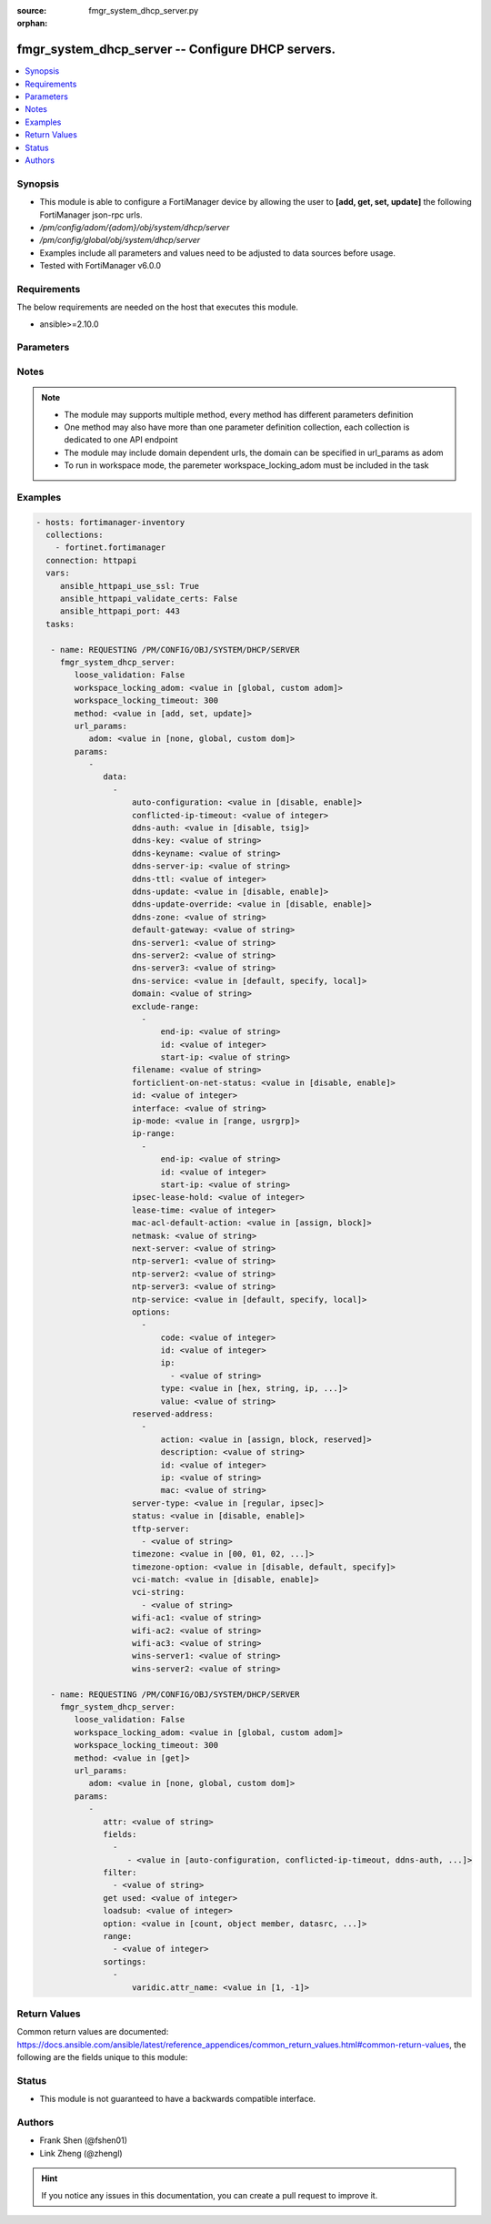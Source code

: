 :source: fmgr_system_dhcp_server.py

:orphan:

.. _fmgr_system_dhcp_server:

fmgr_system_dhcp_server -- Configure DHCP servers.
++++++++++++++++++++++++++++++++++++++++++++++++++

.. versionadded:: 2.10

.. contents::
   :local:
   :depth: 1


Synopsis
--------

- This module is able to configure a FortiManager device by allowing the user to **[add, get, set, update]** the following FortiManager json-rpc urls.
- `/pm/config/adom/{adom}/obj/system/dhcp/server`
- `/pm/config/global/obj/system/dhcp/server`
- Examples include all parameters and values need to be adjusted to data sources before usage.
- Tested with FortiManager v6.0.0


Requirements
------------
The below requirements are needed on the host that executes this module.

- ansible>=2.10.0



Parameters
----------

.. raw:: html

 <ul>
 <li><span class="li-head">loose_validation</span> - Do parameter validation in a loose way <span class="li-normal">type: bool</span> <span class="li-required">required: false</span> <span class="li-normal">default: false</span>  </li>
 <li><span class="li-head">workspace_locking_adom</span> - Acquire the workspace lock if FortiManager is running in workspace mode <span class="li-normal">type: str</span> <span class="li-required">required: false</span> <span class="li-normal"> choices: global, custom dom</span> </li>
 <li><span class="li-head">workspace_locking_timeout</span> - The maximum time in seconds to wait for other users to release workspace lock <span class="li-normal">type: integer</span> <span class="li-required">required: false</span>  <span class="li-normal">default: 300</span> </li>
 <li><span class="li-head">url_params</span> - parameters in url path <span class="li-normal">type: dict</span> <span class="li-required">required: true</span></li>
 <ul class="ul-self">
 <li><span class="li-head">adom</span> - the domain prefix <span class="li-normal">type: str</span> <span class="li-normal"> choices: none, global, custom dom</span></li>
 </ul>
 <li><span class="li-head">parameters for method: [add, set, update]</span> - Configure DHCP servers.</li>
 <ul class="ul-self">
 <li><span class="li-head">data</span> - No description for the parameter <span class="li-normal">type: array</span> <ul class="ul-self">
 <li><span class="li-head">auto-configuration</span> - Enable/disable auto configuration. <span class="li-normal">type: str</span>  <span class="li-normal">choices: [disable, enable]</span> </li>
 <li><span class="li-head">conflicted-ip-timeout</span> - Time in seconds to wait after a conflicted IP address is removed from the DHCP range before it can be reused. <span class="li-normal">type: int</span> </li>
 <li><span class="li-head">ddns-auth</span> - DDNS authentication mode. <span class="li-normal">type: str</span>  <span class="li-normal">choices: [disable, tsig]</span> </li>
 <li><span class="li-head">ddns-key</span> - DDNS update key (base 64 encoding). <span class="li-normal">type: str</span> </li>
 <li><span class="li-head">ddns-keyname</span> - DDNS update key name. <span class="li-normal">type: str</span> </li>
 <li><span class="li-head">ddns-server-ip</span> - DDNS server IP. <span class="li-normal">type: str</span> </li>
 <li><span class="li-head">ddns-ttl</span> - TTL. <span class="li-normal">type: int</span> </li>
 <li><span class="li-head">ddns-update</span> - Enable/disable DDNS update for DHCP. <span class="li-normal">type: str</span>  <span class="li-normal">choices: [disable, enable]</span> </li>
 <li><span class="li-head">ddns-update-override</span> - Enable/disable DDNS update override for DHCP. <span class="li-normal">type: str</span>  <span class="li-normal">choices: [disable, enable]</span> </li>
 <li><span class="li-head">ddns-zone</span> - Zone of your domain name (ex. <span class="li-normal">type: str</span> </li>
 <li><span class="li-head">default-gateway</span> - Default gateway IP address assigned by the DHCP server. <span class="li-normal">type: str</span> </li>
 <li><span class="li-head">dns-server1</span> - DNS server 1. <span class="li-normal">type: str</span> </li>
 <li><span class="li-head">dns-server2</span> - DNS server 2. <span class="li-normal">type: str</span> </li>
 <li><span class="li-head">dns-server3</span> - DNS server 3. <span class="li-normal">type: str</span> </li>
 <li><span class="li-head">dns-service</span> - Options for assigning DNS servers to DHCP clients. <span class="li-normal">type: str</span>  <span class="li-normal">choices: [default, specify, local]</span> </li>
 <li><span class="li-head">domain</span> - Domain name suffix for the IP addresses that the DHCP server assigns to clients. <span class="li-normal">type: str</span> </li>
 <li><span class="li-head">exclude-range</span> - No description for the parameter <span class="li-normal">type: array</span> <ul class="ul-self">
 <li><span class="li-head">end-ip</span> - End of IP range. <span class="li-normal">type: str</span> </li>
 <li><span class="li-head">id</span> - ID. <span class="li-normal">type: int</span> </li>
 <li><span class="li-head">start-ip</span> - Start of IP range. <span class="li-normal">type: str</span> </li>
 </ul>
 <li><span class="li-head">filename</span> - Name of the boot file on the TFTP server. <span class="li-normal">type: str</span> </li>
 <li><span class="li-head">forticlient-on-net-status</span> - Enable/disable FortiClient-On-Net service for this DHCP server. <span class="li-normal">type: str</span>  <span class="li-normal">choices: [disable, enable]</span> </li>
 <li><span class="li-head">id</span> - ID. <span class="li-normal">type: int</span> </li>
 <li><span class="li-head">interface</span> - DHCP server can assign IP configurations to clients connected to this interface. <span class="li-normal">type: str</span> </li>
 <li><span class="li-head">ip-mode</span> - Method used to assign client IP. <span class="li-normal">type: str</span>  <span class="li-normal">choices: [range, usrgrp]</span> </li>
 <li><span class="li-head">ip-range</span> - No description for the parameter <span class="li-normal">type: array</span> <ul class="ul-self">
 <li><span class="li-head">end-ip</span> - End of IP range. <span class="li-normal">type: str</span> </li>
 <li><span class="li-head">id</span> - ID. <span class="li-normal">type: int</span> </li>
 <li><span class="li-head">start-ip</span> - Start of IP range. <span class="li-normal">type: str</span> </li>
 </ul>
 <li><span class="li-head">ipsec-lease-hold</span> - DHCP over IPsec leases expire this many seconds after tunnel down (0 to disable forced-expiry). <span class="li-normal">type: int</span> </li>
 <li><span class="li-head">lease-time</span> - Lease time in seconds, 0 means unlimited. <span class="li-normal">type: int</span> </li>
 <li><span class="li-head">mac-acl-default-action</span> - MAC access control default action (allow or block assigning IP settings). <span class="li-normal">type: str</span>  <span class="li-normal">choices: [assign, block]</span> </li>
 <li><span class="li-head">netmask</span> - Netmask assigned by the DHCP server. <span class="li-normal">type: str</span> </li>
 <li><span class="li-head">next-server</span> - IP address of a server (for example, a TFTP sever) that DHCP clients can download a boot file from. <span class="li-normal">type: str</span> </li>
 <li><span class="li-head">ntp-server1</span> - NTP server 1. <span class="li-normal">type: str</span> </li>
 <li><span class="li-head">ntp-server2</span> - NTP server 2. <span class="li-normal">type: str</span> </li>
 <li><span class="li-head">ntp-server3</span> - NTP server 3. <span class="li-normal">type: str</span> </li>
 <li><span class="li-head">ntp-service</span> - Options for assigning Network Time Protocol (NTP) servers to DHCP clients. <span class="li-normal">type: str</span>  <span class="li-normal">choices: [default, specify, local]</span> </li>
 <li><span class="li-head">options</span> - No description for the parameter <span class="li-normal">type: array</span> <ul class="ul-self">
 <li><span class="li-head">code</span> - DHCP option code. <span class="li-normal">type: int</span> </li>
 <li><span class="li-head">id</span> - ID. <span class="li-normal">type: int</span> </li>
 <li><span class="li-head">ip</span> - No description for the parameter <span class="li-normal">type: array</span> <ul class="ul-self">
 <li><span class="li-head">{no-name}</span> - No description for the parameter <span class="li-normal">type: str</span> </li>
 </ul>
 <li><span class="li-head">type</span> - DHCP option type. <span class="li-normal">type: str</span>  <span class="li-normal">choices: [hex, string, ip, fqdn]</span> </li>
 <li><span class="li-head">value</span> - DHCP option value. <span class="li-normal">type: str</span> </li>
 </ul>
 <li><span class="li-head">reserved-address</span> - No description for the parameter <span class="li-normal">type: array</span> <ul class="ul-self">
 <li><span class="li-head">action</span> - Options for the DHCP server to configure the client with the reserved MAC address. <span class="li-normal">type: str</span>  <span class="li-normal">choices: [assign, block, reserved]</span> </li>
 <li><span class="li-head">description</span> - Description. <span class="li-normal">type: str</span> </li>
 <li><span class="li-head">id</span> - ID. <span class="li-normal">type: int</span> </li>
 <li><span class="li-head">ip</span> - IP address to be reserved for the MAC address. <span class="li-normal">type: str</span> </li>
 <li><span class="li-head">mac</span> - MAC address of the client that will get the reserved IP address. <span class="li-normal">type: str</span> </li>
 </ul>
 <li><span class="li-head">server-type</span> - DHCP server can be a normal DHCP server or an IPsec DHCP server. <span class="li-normal">type: str</span>  <span class="li-normal">choices: [regular, ipsec]</span> </li>
 <li><span class="li-head">status</span> - Enable/disable this DHCP configuration. <span class="li-normal">type: str</span>  <span class="li-normal">choices: [disable, enable]</span> </li>
 <li><span class="li-head">tftp-server</span> - No description for the parameter <span class="li-normal">type: array</span> <ul class="ul-self">
 <li><span class="li-head">{no-name}</span> - No description for the parameter <span class="li-normal">type: str</span> </li>
 </ul>
 <li><span class="li-head">timezone</span> - Select the time zone to be assigned to DHCP clients. <span class="li-normal">type: str</span>  <span class="li-normal">choices: [00, 01, 02, 03, 04, 05, 06, 07, 08, 09, 10, 11, 12, 13, 14, 15, 16, 17, 18, 19, 20, 21, 22, 23, 24, 25, 26, 27, 28, 29, 30, 31, 32, 33, 34, 35, 36, 37, 38, 39, 40, 41, 42, 43, 44, 45, 46, 47, 48, 49, 50, 51, 52, 53, 54, 55, 56, 57, 58, 59, 60, 61, 62, 63, 64, 65, 66, 67, 68, 69, 70, 71, 72, 73, 74, 75, 76, 77, 78, 79, 80, 81, 82, 83, 84, 85, 86, 87]</span> </li>
 <li><span class="li-head">timezone-option</span> - Options for the DHCP server to set the clients time zone. <span class="li-normal">type: str</span>  <span class="li-normal">choices: [disable, default, specify]</span> </li>
 <li><span class="li-head">vci-match</span> - Enable/disable vendor class identifier (VCI) matching. <span class="li-normal">type: str</span>  <span class="li-normal">choices: [disable, enable]</span> </li>
 <li><span class="li-head">vci-string</span> - No description for the parameter <span class="li-normal">type: array</span> <ul class="ul-self">
 <li><span class="li-head">{no-name}</span> - No description for the parameter <span class="li-normal">type: str</span> </li>
 </ul>
 <li><span class="li-head">wifi-ac1</span> - WiFi Access Controller 1 IP address (DHCP option 138, RFC 5417). <span class="li-normal">type: str</span> </li>
 <li><span class="li-head">wifi-ac2</span> - WiFi Access Controller 2 IP address (DHCP option 138, RFC 5417). <span class="li-normal">type: str</span> </li>
 <li><span class="li-head">wifi-ac3</span> - WiFi Access Controller 3 IP address (DHCP option 138, RFC 5417). <span class="li-normal">type: str</span> </li>
 <li><span class="li-head">wins-server1</span> - WINS server 1. <span class="li-normal">type: str</span> </li>
 <li><span class="li-head">wins-server2</span> - WINS server 2. <span class="li-normal">type: str</span> </li>
 </ul>
 </ul>
 <li><span class="li-head">parameters for method: [get]</span> - Configure DHCP servers.</li>
 <ul class="ul-self">
 <li><span class="li-head">attr</span> - The name of the attribute to retrieve its datasource. <span class="li-normal">type: str</span> </li>
 <li><span class="li-head">fields</span> - No description for the parameter <span class="li-normal">type: array</span> <ul class="ul-self">
 <li><span class="li-head">{no-name}</span> - No description for the parameter <span class="li-normal">type: array</span> <ul class="ul-self">
 <li><span class="li-head">{no-name}</span> - No description for the parameter <span class="li-normal">type: str</span>  <span class="li-normal">choices: [auto-configuration, conflicted-ip-timeout, ddns-auth, ddns-key, ddns-keyname, ddns-server-ip, ddns-ttl, ddns-update, ddns-update-override, ddns-zone, default-gateway, dns-server1, dns-server2, dns-server3, dns-service, domain, filename, forticlient-on-net-status, id, interface, ip-mode, ipsec-lease-hold, lease-time, mac-acl-default-action, netmask, next-server, ntp-server1, ntp-server2, ntp-server3, ntp-service, server-type, status, tftp-server, timezone, timezone-option, vci-match, vci-string, wifi-ac1, wifi-ac2, wifi-ac3, wins-server1, wins-server2]</span> </li>
 </ul>
 </ul>
 <li><span class="li-head">filter</span> - No description for the parameter <span class="li-normal">type: array</span> <ul class="ul-self">
 <li><span class="li-head">{no-name}</span> - No description for the parameter <span class="li-normal">type: str</span> </li>
 </ul>
 <li><span class="li-head">get used</span> - No description for the parameter <span class="li-normal">type: int</span> </li>
 <li><span class="li-head">loadsub</span> - Enable or disable the return of any sub-objects. <span class="li-normal">type: int</span> </li>
 <li><span class="li-head">option</span> - Set fetch option for the request. <span class="li-normal">type: str</span>  <span class="li-normal">choices: [count, object member, datasrc, get reserved, syntax]</span> </li>
 <li><span class="li-head">range</span> - No description for the parameter <span class="li-normal">type: array</span> <ul class="ul-self">
 <li><span class="li-head">{no-name}</span> - No description for the parameter <span class="li-normal">type: int</span> </li>
 </ul>
 <li><span class="li-head">sortings</span> - No description for the parameter <span class="li-normal">type: array</span> <ul class="ul-self">
 <li><span class="li-head">{attr_name}</span> - No description for the parameter <span class="li-normal">type: int</span>  <span class="li-normal">choices: [1, -1]</span> </li>
 </ul>
 </ul>
 </ul>






Notes
-----
.. note::

   - The module may supports multiple method, every method has different parameters definition

   - One method may also have more than one parameter definition collection, each collection is dedicated to one API endpoint

   - The module may include domain dependent urls, the domain can be specified in url_params as adom

   - To run in workspace mode, the paremeter workspace_locking_adom must be included in the task

Examples
--------

.. code-block:: yaml+jinja

 - hosts: fortimanager-inventory
   collections:
     - fortinet.fortimanager
   connection: httpapi
   vars:
      ansible_httpapi_use_ssl: True
      ansible_httpapi_validate_certs: False
      ansible_httpapi_port: 443
   tasks:

    - name: REQUESTING /PM/CONFIG/OBJ/SYSTEM/DHCP/SERVER
      fmgr_system_dhcp_server:
         loose_validation: False
         workspace_locking_adom: <value in [global, custom adom]>
         workspace_locking_timeout: 300
         method: <value in [add, set, update]>
         url_params:
            adom: <value in [none, global, custom dom]>
         params:
            -
               data:
                 -
                     auto-configuration: <value in [disable, enable]>
                     conflicted-ip-timeout: <value of integer>
                     ddns-auth: <value in [disable, tsig]>
                     ddns-key: <value of string>
                     ddns-keyname: <value of string>
                     ddns-server-ip: <value of string>
                     ddns-ttl: <value of integer>
                     ddns-update: <value in [disable, enable]>
                     ddns-update-override: <value in [disable, enable]>
                     ddns-zone: <value of string>
                     default-gateway: <value of string>
                     dns-server1: <value of string>
                     dns-server2: <value of string>
                     dns-server3: <value of string>
                     dns-service: <value in [default, specify, local]>
                     domain: <value of string>
                     exclude-range:
                       -
                           end-ip: <value of string>
                           id: <value of integer>
                           start-ip: <value of string>
                     filename: <value of string>
                     forticlient-on-net-status: <value in [disable, enable]>
                     id: <value of integer>
                     interface: <value of string>
                     ip-mode: <value in [range, usrgrp]>
                     ip-range:
                       -
                           end-ip: <value of string>
                           id: <value of integer>
                           start-ip: <value of string>
                     ipsec-lease-hold: <value of integer>
                     lease-time: <value of integer>
                     mac-acl-default-action: <value in [assign, block]>
                     netmask: <value of string>
                     next-server: <value of string>
                     ntp-server1: <value of string>
                     ntp-server2: <value of string>
                     ntp-server3: <value of string>
                     ntp-service: <value in [default, specify, local]>
                     options:
                       -
                           code: <value of integer>
                           id: <value of integer>
                           ip:
                             - <value of string>
                           type: <value in [hex, string, ip, ...]>
                           value: <value of string>
                     reserved-address:
                       -
                           action: <value in [assign, block, reserved]>
                           description: <value of string>
                           id: <value of integer>
                           ip: <value of string>
                           mac: <value of string>
                     server-type: <value in [regular, ipsec]>
                     status: <value in [disable, enable]>
                     tftp-server:
                       - <value of string>
                     timezone: <value in [00, 01, 02, ...]>
                     timezone-option: <value in [disable, default, specify]>
                     vci-match: <value in [disable, enable]>
                     vci-string:
                       - <value of string>
                     wifi-ac1: <value of string>
                     wifi-ac2: <value of string>
                     wifi-ac3: <value of string>
                     wins-server1: <value of string>
                     wins-server2: <value of string>

    - name: REQUESTING /PM/CONFIG/OBJ/SYSTEM/DHCP/SERVER
      fmgr_system_dhcp_server:
         loose_validation: False
         workspace_locking_adom: <value in [global, custom adom]>
         workspace_locking_timeout: 300
         method: <value in [get]>
         url_params:
            adom: <value in [none, global, custom dom]>
         params:
            -
               attr: <value of string>
               fields:
                 -
                    - <value in [auto-configuration, conflicted-ip-timeout, ddns-auth, ...]>
               filter:
                 - <value of string>
               get used: <value of integer>
               loadsub: <value of integer>
               option: <value in [count, object member, datasrc, ...]>
               range:
                 - <value of integer>
               sortings:
                 -
                     varidic.attr_name: <value in [1, -1]>



Return Values
-------------


Common return values are documented: https://docs.ansible.com/ansible/latest/reference_appendices/common_return_values.html#common-return-values, the following are the fields unique to this module:


.. raw:: html

 <ul>
 <li><span class="li-return"> return values for method: [add, set, update]</span> </li>
 <ul class="ul-self">
 <li><span class="li-return">data</span>
 - No description for the parameter <span class="li-normal">type: array</span> <ul class="ul-self">
 <li> <span class="li-return"> id </span> - ID. <span class="li-normal">type: int</span>  </li>
 </ul>
 <li><span class="li-return">status</span>
 - No description for the parameter <span class="li-normal">type: dict</span> <ul class="ul-self">
 <li> <span class="li-return"> code </span> - No description for the parameter <span class="li-normal">type: int</span>  </li>
 <li> <span class="li-return"> message </span> - No description for the parameter <span class="li-normal">type: str</span>  </li>
 </ul>
 <li><span class="li-return">url</span>
 - No description for the parameter <span class="li-normal">type: str</span>  <span class="li-normal">example: /pm/config/adom/{adom}/obj/system/dhcp/server</span>  </li>
 </ul>
 <li><span class="li-return"> return values for method: [get]</span> </li>
 <ul class="ul-self">
 <li><span class="li-return">data</span>
 - No description for the parameter <span class="li-normal">type: array</span> <ul class="ul-self">
 <li> <span class="li-return"> auto-configuration </span> - Enable/disable auto configuration. <span class="li-normal">type: str</span>  </li>
 <li> <span class="li-return"> conflicted-ip-timeout </span> - Time in seconds to wait after a conflicted IP address is removed from the DHCP range before it can be reused. <span class="li-normal">type: int</span>  </li>
 <li> <span class="li-return"> ddns-auth </span> - DDNS authentication mode. <span class="li-normal">type: str</span>  </li>
 <li> <span class="li-return"> ddns-key </span> - DDNS update key (base 64 encoding). <span class="li-normal">type: str</span>  </li>
 <li> <span class="li-return"> ddns-keyname </span> - DDNS update key name. <span class="li-normal">type: str</span>  </li>
 <li> <span class="li-return"> ddns-server-ip </span> - DDNS server IP. <span class="li-normal">type: str</span>  </li>
 <li> <span class="li-return"> ddns-ttl </span> - TTL. <span class="li-normal">type: int</span>  </li>
 <li> <span class="li-return"> ddns-update </span> - Enable/disable DDNS update for DHCP. <span class="li-normal">type: str</span>  </li>
 <li> <span class="li-return"> ddns-update-override </span> - Enable/disable DDNS update override for DHCP. <span class="li-normal">type: str</span>  </li>
 <li> <span class="li-return"> ddns-zone </span> - Zone of your domain name (ex. <span class="li-normal">type: str</span>  </li>
 <li> <span class="li-return"> default-gateway </span> - Default gateway IP address assigned by the DHCP server. <span class="li-normal">type: str</span>  </li>
 <li> <span class="li-return"> dns-server1 </span> - DNS server 1. <span class="li-normal">type: str</span>  </li>
 <li> <span class="li-return"> dns-server2 </span> - DNS server 2. <span class="li-normal">type: str</span>  </li>
 <li> <span class="li-return"> dns-server3 </span> - DNS server 3. <span class="li-normal">type: str</span>  </li>
 <li> <span class="li-return"> dns-service </span> - Options for assigning DNS servers to DHCP clients. <span class="li-normal">type: str</span>  </li>
 <li> <span class="li-return"> domain </span> - Domain name suffix for the IP addresses that the DHCP server assigns to clients. <span class="li-normal">type: str</span>  </li>
 <li> <span class="li-return"> exclude-range </span> - No description for the parameter <span class="li-normal">type: array</span> <ul class="ul-self">
 <li> <span class="li-return"> end-ip </span> - End of IP range. <span class="li-normal">type: str</span>  </li>
 <li> <span class="li-return"> id </span> - ID. <span class="li-normal">type: int</span>  </li>
 <li> <span class="li-return"> start-ip </span> - Start of IP range. <span class="li-normal">type: str</span>  </li>
 </ul>
 <li> <span class="li-return"> filename </span> - Name of the boot file on the TFTP server. <span class="li-normal">type: str</span>  </li>
 <li> <span class="li-return"> forticlient-on-net-status </span> - Enable/disable FortiClient-On-Net service for this DHCP server. <span class="li-normal">type: str</span>  </li>
 <li> <span class="li-return"> id </span> - ID. <span class="li-normal">type: int</span>  </li>
 <li> <span class="li-return"> interface </span> - DHCP server can assign IP configurations to clients connected to this interface. <span class="li-normal">type: str</span>  </li>
 <li> <span class="li-return"> ip-mode </span> - Method used to assign client IP. <span class="li-normal">type: str</span>  </li>
 <li> <span class="li-return"> ip-range </span> - No description for the parameter <span class="li-normal">type: array</span> <ul class="ul-self">
 <li> <span class="li-return"> end-ip </span> - End of IP range. <span class="li-normal">type: str</span>  </li>
 <li> <span class="li-return"> id </span> - ID. <span class="li-normal">type: int</span>  </li>
 <li> <span class="li-return"> start-ip </span> - Start of IP range. <span class="li-normal">type: str</span>  </li>
 </ul>
 <li> <span class="li-return"> ipsec-lease-hold </span> - DHCP over IPsec leases expire this many seconds after tunnel down (0 to disable forced-expiry). <span class="li-normal">type: int</span>  </li>
 <li> <span class="li-return"> lease-time </span> - Lease time in seconds, 0 means unlimited. <span class="li-normal">type: int</span>  </li>
 <li> <span class="li-return"> mac-acl-default-action </span> - MAC access control default action (allow or block assigning IP settings). <span class="li-normal">type: str</span>  </li>
 <li> <span class="li-return"> netmask </span> - Netmask assigned by the DHCP server. <span class="li-normal">type: str</span>  </li>
 <li> <span class="li-return"> next-server </span> - IP address of a server (for example, a TFTP sever) that DHCP clients can download a boot file from. <span class="li-normal">type: str</span>  </li>
 <li> <span class="li-return"> ntp-server1 </span> - NTP server 1. <span class="li-normal">type: str</span>  </li>
 <li> <span class="li-return"> ntp-server2 </span> - NTP server 2. <span class="li-normal">type: str</span>  </li>
 <li> <span class="li-return"> ntp-server3 </span> - NTP server 3. <span class="li-normal">type: str</span>  </li>
 <li> <span class="li-return"> ntp-service </span> - Options for assigning Network Time Protocol (NTP) servers to DHCP clients. <span class="li-normal">type: str</span>  </li>
 <li> <span class="li-return"> options </span> - No description for the parameter <span class="li-normal">type: array</span> <ul class="ul-self">
 <li> <span class="li-return"> code </span> - DHCP option code. <span class="li-normal">type: int</span>  </li>
 <li> <span class="li-return"> id </span> - ID. <span class="li-normal">type: int</span>  </li>
 <li> <span class="li-return"> ip </span> - No description for the parameter <span class="li-normal">type: array</span> <ul class="ul-self">
 <li><span class="li-return">{no-name}</span> - No description for the parameter <span class="li-normal">type: str</span>  </li>
 </ul>
 <li> <span class="li-return"> type </span> - DHCP option type. <span class="li-normal">type: str</span>  </li>
 <li> <span class="li-return"> value </span> - DHCP option value. <span class="li-normal">type: str</span>  </li>
 </ul>
 <li> <span class="li-return"> reserved-address </span> - No description for the parameter <span class="li-normal">type: array</span> <ul class="ul-self">
 <li> <span class="li-return"> action </span> - Options for the DHCP server to configure the client with the reserved MAC address. <span class="li-normal">type: str</span>  </li>
 <li> <span class="li-return"> description </span> - Description. <span class="li-normal">type: str</span>  </li>
 <li> <span class="li-return"> id </span> - ID. <span class="li-normal">type: int</span>  </li>
 <li> <span class="li-return"> ip </span> - IP address to be reserved for the MAC address. <span class="li-normal">type: str</span>  </li>
 <li> <span class="li-return"> mac </span> - MAC address of the client that will get the reserved IP address. <span class="li-normal">type: str</span>  </li>
 </ul>
 <li> <span class="li-return"> server-type </span> - DHCP server can be a normal DHCP server or an IPsec DHCP server. <span class="li-normal">type: str</span>  </li>
 <li> <span class="li-return"> status </span> - Enable/disable this DHCP configuration. <span class="li-normal">type: str</span>  </li>
 <li> <span class="li-return"> tftp-server </span> - No description for the parameter <span class="li-normal">type: array</span> <ul class="ul-self">
 <li><span class="li-return">{no-name}</span> - No description for the parameter <span class="li-normal">type: str</span>  </li>
 </ul>
 <li> <span class="li-return"> timezone </span> - Select the time zone to be assigned to DHCP clients. <span class="li-normal">type: str</span>  </li>
 <li> <span class="li-return"> timezone-option </span> - Options for the DHCP server to set the clients time zone. <span class="li-normal">type: str</span>  </li>
 <li> <span class="li-return"> vci-match </span> - Enable/disable vendor class identifier (VCI) matching. <span class="li-normal">type: str</span>  </li>
 <li> <span class="li-return"> vci-string </span> - No description for the parameter <span class="li-normal">type: array</span> <ul class="ul-self">
 <li><span class="li-return">{no-name}</span> - No description for the parameter <span class="li-normal">type: str</span>  </li>
 </ul>
 <li> <span class="li-return"> wifi-ac1 </span> - WiFi Access Controller 1 IP address (DHCP option 138, RFC 5417). <span class="li-normal">type: str</span>  </li>
 <li> <span class="li-return"> wifi-ac2 </span> - WiFi Access Controller 2 IP address (DHCP option 138, RFC 5417). <span class="li-normal">type: str</span>  </li>
 <li> <span class="li-return"> wifi-ac3 </span> - WiFi Access Controller 3 IP address (DHCP option 138, RFC 5417). <span class="li-normal">type: str</span>  </li>
 <li> <span class="li-return"> wins-server1 </span> - WINS server 1. <span class="li-normal">type: str</span>  </li>
 <li> <span class="li-return"> wins-server2 </span> - WINS server 2. <span class="li-normal">type: str</span>  </li>
 </ul>
 <li><span class="li-return">status</span>
 - No description for the parameter <span class="li-normal">type: dict</span> <ul class="ul-self">
 <li> <span class="li-return"> code </span> - No description for the parameter <span class="li-normal">type: int</span>  </li>
 <li> <span class="li-return"> message </span> - No description for the parameter <span class="li-normal">type: str</span>  </li>
 </ul>
 <li><span class="li-return">url</span>
 - No description for the parameter <span class="li-normal">type: str</span>  <span class="li-normal">example: /pm/config/adom/{adom}/obj/system/dhcp/server</span>  </li>
 </ul>
 </ul>





Status
------

- This module is not guaranteed to have a backwards compatible interface.


Authors
-------

- Frank Shen (@fshen01)
- Link Zheng (@zhengl)


.. hint::

    If you notice any issues in this documentation, you can create a pull request to improve it.



